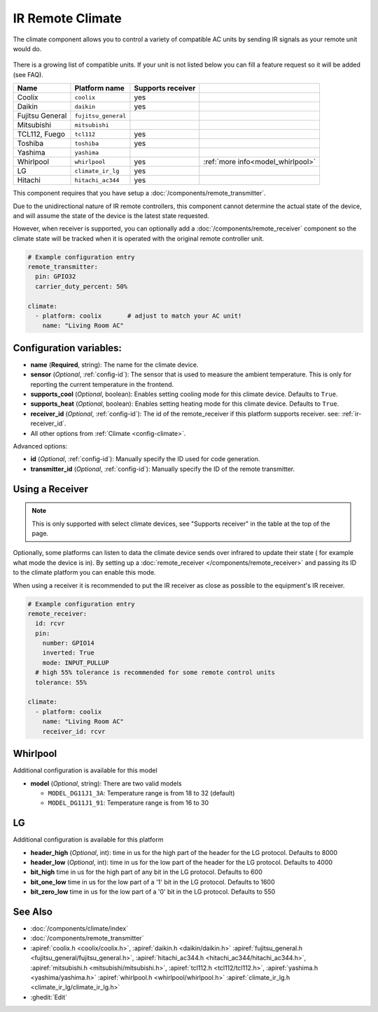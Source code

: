 IR Remote Climate
=================

.. seo::
    :description: Controls a variety of compatible Climate via IR
    :image: air-conditioner-ir.png

The climate component allows you to control a variety of compatible AC units by sending IR signals
as your remote unit would do.

.. figure:: images/climate-ui.png
    :align: center
    :width: 60.0%

There is a growing list of compatible units. If your unit is not listed below you can fill a feature
request so it will be added (see FAQ).

+------------------------+---------------------+----------------------+------------------------------------+
| Name                   | Platform name       |  Supports receiver   |                                    |
|                        |                     |                      |                                    |
+========================+=====================+======================+====================================+
| Coolix                 | ``coolix``          | yes                  |                                    |
+------------------------+---------------------+----------------------+------------------------------------+
| Daikin                 | ``daikin``          | yes                  |                                    |
+------------------------+---------------------+----------------------+------------------------------------+
| Fujitsu General        | ``fujitsu_general`` |                      |                                    |
+------------------------+---------------------+----------------------+------------------------------------+
| Mitsubishi             | ``mitsubishi``      |                      |                                    |
+------------------------+---------------------+----------------------+------------------------------------+
| TCL112, Fuego          | ``tcl112``          | yes                  |                                    |
+------------------------+---------------------+----------------------+------------------------------------+
| Toshiba                | ``toshiba``         | yes                  |                                    |
+------------------------+---------------------+----------------------+------------------------------------+
| Yashima                | ``yashima``         |                      |                                    |
+------------------------+---------------------+----------------------+------------------------------------+
| Whirlpool              | ``whirlpool``       | yes                  | :ref:`more info<model_whirlpool>`  |
+------------------------+---------------------+----------------------+------------------------------------+
| LG                     | ``climate_ir_lg``   | yes                  |                                    |
+------------------------+---------------------+----------------------+------------------------------------+
| Hitachi                | ``hitachi_ac344``   | yes                  |                                    |
+------------------------+---------------------+----------------------+------------------------------------+

This component requires that you have setup a :doc:`/components/remote_transmitter`.

Due to the unidirectional nature of IR remote controllers, this component cannot determine the
actual state of the device, and will assume the state of the device is the latest state requested.

However, when receiver is supported, you can optionally add a :doc:`/components/remote_receiver`
component so the climate state will be tracked when it is operated with the original remote
controller unit.

.. code-block:: yaml

    # Example configuration entry
    remote_transmitter:
      pin: GPIO32
      carrier_duty_percent: 50%

    climate:
      - platform: coolix       # adjust to match your AC unit!
        name: "Living Room AC"

Configuration variables:
------------------------

- **name** (**Required**, string): The name for the climate device.
- **sensor** (*Optional*, :ref:`config-id`): The sensor that is used to measure the ambient
  temperature. This is only for reporting the current temperature in the frontend.
- **supports_cool** (*Optional*, boolean): Enables setting cooling mode for this climate device. Defaults to ``True``.
- **supports_heat** (*Optional*, boolean): Enables setting heating mode for this climate device. Defaults to ``True``.
- **receiver_id** (*Optional*, :ref:`config-id`): The id of the remote_receiver if this platform supports
  receiver. see: :ref:`ir-receiver_id`.
- All other options from :ref:`Climate <config-climate>`.

Advanced options:

- **id** (*Optional*, :ref:`config-id`): Manually specify the ID used for code generation.
- **transmitter_id** (*Optional*, :ref:`config-id`): Manually specify the ID of the remote transmitter.

.. _ir-receiver_id:

Using a Receiver
----------------

.. note::

    This is only supported with select climate devices, see "Supports receiver" in the table at the top of the page.

Optionally, some platforms can listen to data the climate device sends over infrared to update their state (
for example what mode the device is in). By setting up a :doc:`remote_receiver </components/remote_receiver>`
and passing its ID to the climate platform you can enable this mode.

When using a receiver it is recommended to put the IR receiver as close as possible to the equipment's
IR receiver.

.. code-block:: yaml

    # Example configuration entry
    remote_receiver:
      id: rcvr
      pin:
        number: GPIO14
        inverted: True
        mode: INPUT_PULLUP
      # high 55% tolerance is recommended for some remote control units
      tolerance: 55%

    climate:
      - platform: coolix
        name: "Living Room AC"
        receiver_id: rcvr

.. _model_whirlpool:

Whirlpool
---------

Additional configuration is available for this model

- **model** (*Optional*, string): There are two valid models

  * ``MODEL_DG11J1_3A``: Temperature range is from 18 to 32 (default)
  * ``MODEL_DG11J1_91``: Temperature range is from 16 to 30

LG
---------

Additional configuration is available for this platform

- **header_high** (*Optional*, int): time in us for the high part of the header for the LG protocol. Defaults to 8000
- **header_low** (*Optional*, int): time in us for the low part of the header for the LG protocol. Defaults to 4000
- **bit_high** time in us for the high part of any bit in the LG protocol. Defaults to 600
- **bit_one_low** time in us for the low part of a '1' bit in the LG protocol. Defaults to 1600
- **bit_zero_low** time in us for the low part of a '0' bit in the LG protocol. Defaults to 550


See Also
--------

- :doc:`/components/climate/index`
- :doc:`/components/remote_transmitter`
- :apiref:`coolix.h <coolix/coolix.h>`,
  :apiref:`daikin.h <daikin/daikin.h>`
  :apiref:`fujitsu_general.h <fujitsu_general/fujitsu_general.h>`,
  :apiref:`hitachi_ac344.h <hitachi_ac344/hitachi_ac344.h>`,
  :apiref:`mitsubishi.h <mitsubishi/mitsubishi.h>`,
  :apiref:`tcl112.h <tcl112/tcl112.h>`,
  :apiref:`yashima.h <yashima/yashima.h>`
  :apiref:`whirlpool.h <whirlpool/whirlpool.h>`
  :apiref:`climate_ir_lg.h <climate_ir_lg/climate_ir_lg.h>`
- :ghedit:`Edit`
